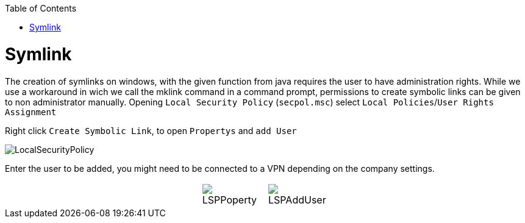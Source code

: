 :toc:
toc::[]

= Symlink

The creation of symlinks on windows, with the given function from java requires the user to have administration rights. While we use a workaround in wich we call the mklink command in a command prompt, permissions to create symbolic links can be given to non administrator manually.
Opening `Local Security Policy` (`secpol.msc`) select `Local Policies`/`User Rights Assignment`

Right click `Create Symbolic Link`, to open `Propertys` and `add User`

image::images/LocalSecurityPolicy.png[LocalSecurityPolicy]


Enter the user to be added, you might need to be connected to a VPN depending on the company settings.

[cols="3,1a,1a,3", frame=none, grid=none]
|===
|
| image::images/LSPPoperty.png[]
| image::images/LSPAddUser.png[]
|
|===